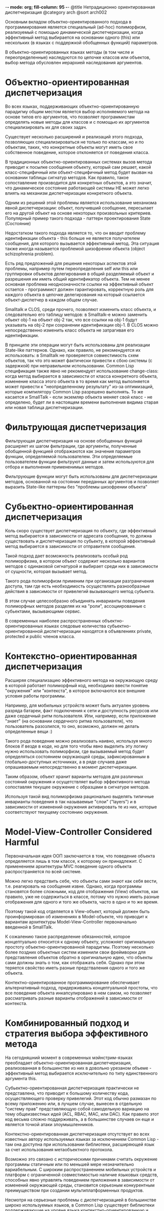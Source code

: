 -*- mode: org; fill-column: 95 -*-
@title Нетрадиционно ориентированная диспетчеризация
@category arch
@sort arch002

Основным вкладом объектно-ориентированного подхода в программирования является специальный
(ad-hoc) полиморфизм, реализуемый с помощью динамической диспетчеризации, когда эффективный
метод выбирается на основании одного (this) или нескольких (в языках с поддержкой обобщенных
функций) параметров.

В объектно-ориентированных языках методы (в том числе и переопределенные) наследуются по
цепочке классов или объектов, выбор метода обусловлен иерархией наследования аргументов.

* Объектно-ориентированная диспетчеризация

Во всех языках, поддерживающих объектно-ориентированную парадигму общим местом является выбор
исполняемого метода на основе типов его аргументов, что позволяет программистам определять
новые методы для классов и с помощью их аргументов специализировать их для своих задач.

Существует несколько расширений и реализаций этого подхода, позволяющих специализироваться не
только по классам, но и по объектам, таких, что конкретные объекты могут иметь свое собственное
поведение, которое отклоняется от поведения класса.

В традиционных объектно-ориентированных системах вызов метода приводит к посылке сообщения
объекту, который сам решает, какой класс-специфичный или объект-специфичный метод будет вызван
на основании таблицы сигнатур методов. Как правило, такое сопоставление производится для
конкретных объектов, а это значит, что динамическое состояние работающей системы НЕ может легко
влиять на механизм диспетчеризации конкретного объекта.

Одним из решений этой проблемы является использование механизма явной диспетчеризации: объект,
получивший сообщение, пересылает его на другой объект на основе некоторых произвольных
критериев. Популярный пример такого подхода - паттерн проектирования State (Состояние)

Недостатком такого подхода является то, что он вводит проблему идентификации объекта - this
больше не является получателем сообщения, для которого вызывается эффективный метод. Эта
ситуация также иногда называется проблемой шизофрении объекта (object schizophrenia problem).

Есть ряд предложений для решения некоторых аспектов этой проблемы, например путем
переопределения self или this или группировки объектов делегирования в общий разделяемый объект
и разрешения им иметь общий идентификатор объекта. Тем не менее основная проблема
неоднозначности ссылки на эффективный объект остается - программист должен гарантировать,
корректную роль для каждого объекта в цепочке делегирования на который ссылается
объект-диспетчер в каждом общем случае.

Smalltalk и CLOS, среди прочего, позволяют изменить класс объекта, и следовательно его таблицу
методов: в Smalltalk-е можно заменить обьект obj-1 на объект obj-2 так, что все ссылки на obj-1
будут указывать на obj-2 при сохранении идентификации obj-1. В CLOS можно непосредственно
изменить класс объекта не затрагивая его идентификации.

В принципе эти операции могут быть использованы для реализации State-like паттернов. Однако,
как правило, не рекомендуется их использовать: в Smalltalk не проверяется совместимость схем
объектов, так что это может фактически привести к сбою системы (с задержкой) при неправильном
использовании. Common Lisp спецификация также явно не рекомендует использование change-class:
когда метод выбирается в зависимости от класса конкретного объекта, изменение класса этого
объекта в то время как метод выполняется может привести к "неопределенному результату" из-за
оптимизаций, которые компилятору Common Lisp разрешено выполнять. То же касается и SmallTalk -
если экземляр объекта меняет свой класс - не определено, будет ли в настоящем времени
выполнения видима старая или новая таблица диспетчеризации.

* Фильтрующая диспетчеризация

Фильтрующая диспетчеризация на основе обобщенных функций расширяет их шагом фильтрации, где
аргументы, полученные обобщенной функцией отображаются как значения параметров функции,
определяемой пользователем. Эти определяемые пользователем функции фильтруют данные и затем
используются для отбора и выполнения примененимых методов.

Фильтрующие функции могут быть использованы для диспетчеризации методов, основанной на
состоянии переданных аргументов и позволяет выразить State-like паттерны без "проблемы
шизофрении объекта"

* Субьектно-ориентированная диспетчеризация

Коль скоро существует диспетчеризация по объекту, где эффективный метод выбирается в
зависимости от адресата сообщения, то должна существовать и диспетчеризация по субьекту, в
которой эффективный метод выбирается в зависимости от отправителя сообщения.

Такой подход дает возможность реализовать особый род полиморфизма, в котором объект содержит
несколько вариантов методов с одинаковой сигнатурой и выбирает среди них в зависимости от
сущности, которая вызывает метод.

Такого рода полиморфизм применим при организации разграничения доступа, там где есть
необходимость осуществлять разнообразные действия в зависимости от привелегий вызывающего метод
субьекта.

В этом случае целесообразно объединять инварианты поведения полиморфных методов разделяя их на
"роли", ассоциированные с субьектами, вызывающими сервис.

В современных наиболее распространенных объектно-ориентированных языках следовые количества
субьектно-ориентированной диспетчеризации находятся в объявлениях private, protected и public
членов класса.

* Контекстно-ориентированная диспетчеризация

Расширяя специализацию эффективного метода на окружающую среду в которой работает полиморфный
код, необходимо ввести понятие "окружения" или "контекста", в которое включаются все внешние
условия работы программы.

Например, для мобильных устройств может быть актуален уровень разряда батареи, факт подключения
к сети и доступность ресурсов или даже сердечный ритм пользователя. Или, например, если
приложение "знает" (на основании сердечного ритма пользователя), что пользователь разозлился, то
оно, возможно, должен не делать определенные вещи :)

Такого рода поведение можно реализовать наивно, используя много блоков if везде в коде, но для
того чтобы явно выделить эту логику нужно использовать полиморфизм, где вызываемый метод будет
определяться состоянием окружающей среды, зафиксированным в глобально-доступных источниках, а в
ряде случаев даже опрашиваемым непосредственно в момент диспетчеризации.

Таким образом, объект хранит варианты методов для различных состояний окружения и осущетствляет
выбор эффективного метода сопоставляя текущее окружение с образцами в сигнатуре методов.

Используя такой вид полиморфизма рационально выделять типичные инварианты поведения в так
называемые "слои" ("layers") и в зависимости от изменений окружения активировать те из них,
которые соответствуют текущему состоянию окружения.

* Model-View-Controller Considered Harmful

Первоначальная идея ООП заключается в том, что поведение объекта определяется лишь в том
классе, к которому он принадлежит. С применением архитектуры MVC поведение одного объекта
распространяется по всей системе.

Можно легко предствить себе, что объекты сами знают как себя вести, т.е. реагировать на
сообщения извне. Однако, когда программы становятся более сложными, код для отображения (View)
объектов, как правило, уже не содержиться в классе, потому что нужно иметь разные отображения
для одного и того же объекта, часто в одно и то же время.

Поэтому такой код отделяется в View-объект, который должен быть проинформирован об изменениях в
Model-объекте, что приводит к вариантам архитектуры Model-View-Controller первоначально
введенной в SmallTalk.

К сожалению такое распределение обязанностей, которое концептуально относится к одному объекту,
усложняет оригинальную простоту объектно-ориентированной парадигмы. Поэтому несколько более
поздних объектных систем изменили свои фреймворки для представления объектов обратно в
оригинальную идею, что объекты сами должны знать о том, как отображать себя. Однако при этом
теряется свойство иметь разные предстваления одного и того же объекта.

Контектно-ориентированное программирование обеспечивает альтернативный подход, придерживаясь
концептуальной простоты, что все поведение объекта инкапсулировано в нем самом, но позволяет
рассматривать разные варианты отображений в зависимости от контекста.

* Комбинированный подход и стратегия выбора эффективного метода

На сегодняшний момент в современных мэйнстрим-языках преобладает объектно-ориентированная
диспетчеризация, реализованная в большинстве из них в довольно урезаном объеме - эффективный
метод выбирается исключительно по типу единственного аргумента this.

Субьектно-ориентированная диспетчеризация практически не представлена, что приводит к большому
количеству кода, осуществляющего проверку привелегий. Этот код обычно размазан по всему
приложению или, в лучшем случае, вынесен в отдельную "систему прав" представляющую собой
самодельную вариацию на тему общеизвестных идей (ACL, RBAC, MAC, или DAC). Как правило этот код
весьма сложно поддерживать, а в большинстве случаев он еще и является точкой атаки
злоумышленников.

Контекстно-ориентированная диспетчеризация отсутствует во всех известных автору используемых
языках за исключением Common Lisp - там она доступна при использовании библиотеки, расширяющей
язык за счет использования метаобъектного протокола.

Возможно это связано с историческими причинами считать окружение программы статичным или по
меньшей мере незначительно вариабельным. С широким распространением мобильных устройств и
платформ с ограниченной совместимостью наличие языковых средств, способных явно управлять
поведением приложения в зависимости от изменений окружающей среды, становится серьезным
конкурентным преимуществом при создании мультиплатформенных продуктов.

Несмотря на серьезные проблемы с диспетчеризацией в большинстве широко используемых языков, в
Common Lisp существует библиотеки поддерживающие на уровне языка контекстно-ориентированную и
фильтрующую диспетчеризацию, опирающуюся на использование метаобъектного протокола и CLOS. Эта
библиотека доступна в исходных кодах и может служить примером разработки и внедрения актуальных
возможностей диспетчеризации и в других языках.
